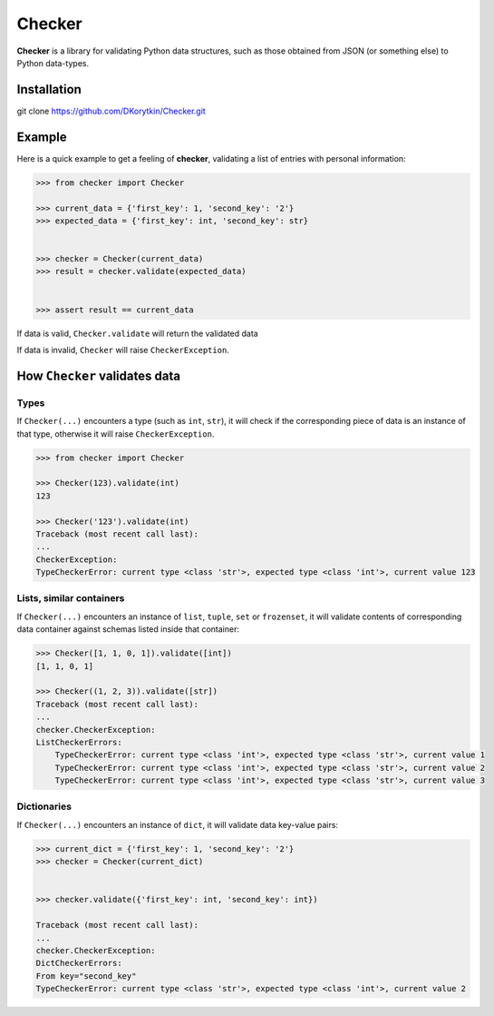 Checker
===============================================================================

**Checker** is a library for validating Python data structures,
such as those obtained from JSON (or something else) to Python data-types.


Installation
-------------------------------------------------------------------------------

git clone https://github.com/DKorytkin/Checker.git


Example
----------------------------------------------------------------------------

Here is a quick example to get a feeling of **checker**,
validating a list of entries with personal information:

.. code:: python

    >>> from checker import Checker

    >>> current_data = {'first_key': 1, 'second_key': '2'}
    >>> expected_data = {'first_key': int, 'second_key': str}


    >>> checker = Checker(current_data)
    >>> result = checker.validate(expected_data)


    >>> assert result == current_data


If data is valid, ``Checker.validate`` will return the validated data

If data is invalid, ``Checker`` will raise ``CheckerException``.


How ``Checker`` validates data
-------------------------------------------------------------------------------

Types
~~~~~

If ``Checker(...)`` encounters a type (such as ``int``, ``str``),
it will check if the corresponding piece of data is an instance of that type,
otherwise it will raise ``CheckerException``.

.. code:: python

    >>> from checker import Checker

    >>> Checker(123).validate(int)
    123

    >>> Checker('123').validate(int)
    Traceback (most recent call last):
    ...
    CheckerException:
    TypeCheckerError: current type <class 'str'>, expected type <class 'int'>, current value 123


Lists, similar containers
~~~~~~~~~~~~~~~~~~~~~~~~~

If ``Checker(...)`` encounters an instance of ``list``, ``tuple``, ``set`` or
``frozenset``, it will validate contents of corresponding data container
against schemas listed inside that container:


.. code:: python

    >>> Checker([1, 1, 0, 1]).validate([int])
    [1, 1, 0, 1]

    >>> Checker((1, 2, 3)).validate([str])
    Traceback (most recent call last):
    ...
    checker.CheckerException:
    ListCheckerErrors:
        TypeCheckerError: current type <class 'int'>, expected type <class 'str'>, current value 1
        TypeCheckerError: current type <class 'int'>, expected type <class 'str'>, current value 2
        TypeCheckerError: current type <class 'int'>, expected type <class 'str'>, current value 3


Dictionaries
~~~~~~~~~~~~

If ``Checker(...)`` encounters an instance of ``dict``, it will validate data
key-value pairs:

.. code:: python

    >>> current_dict = {'first_key': 1, 'second_key': '2'}
    >>> checker = Checker(current_dict)


    >>> checker.validate({'first_key': int, 'second_key': int})

    Traceback (most recent call last):
    ...
    checker.CheckerException:
    DictCheckerErrors:
    From key="second_key"
    TypeCheckerError: current type <class 'str'>, expected type <class 'int'>, current value 2
